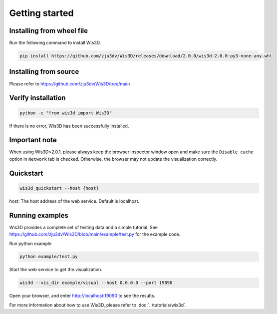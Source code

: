 .. _getting_started:

Getting started
***************

.. _install_wis3d:

Installing from wheel file
==========================

Run the following command to install Wis3D.

.. code-block:: bash

    pip install https://github.com/zju3dv/Wis3D/releases/download/2.0.0/wis3d-2.0.0-py3-none-any.whl

.. _install_from_source:

Installing from source
======================

Please refer to https://github.com/zju3dv/Wis3D/tree/main



Verify installation
======================


.. code-block:: bash

    python -c "from wis3d import Wis3D"

If there is no error, Wis3D has been successfully installed.

.. _important note:

Important note
=================
When using Wis3D<2.0.1, please always keep the browser inspector window open and make sure the ``Disable cache`` option in ``Network`` tab is checked. Otherwise, the browser may not update the visualization correctly.

.. _running_examples:

Quickstart
=================

.. code-block:: bash

    wis3d_quickstart --host {host}

host: The host address of the web service. Default is localhost.

Running examples
=================


Wis3D provides a complete set of testing data and a simple tutorial. See https://github.com/zju3dv/Wis3D/blob/main/example/test.py for the example code.

Run python example

.. code-block:: bash

    python example/test.py

Start the web service to get the visualization.

.. code-block:: bash

    wis3d --vis_dir example/visual --host 0.0.0.0 --port 19090

Open your browser, and enter http://localhost:19090 to see the results.

For more information about how to use Wis3D, please refer to :doc:`../tutorials/wis3d`.

